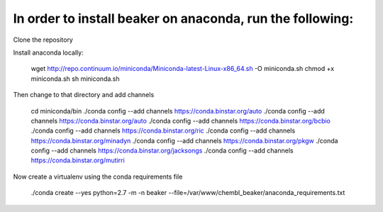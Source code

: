 In order to install beaker on anaconda, run the following:
===============================

Clone the repository

Install anaconda locally:

  wget http://repo.continuum.io/miniconda/Miniconda-latest-Linux-x86_64.sh -O miniconda.sh
  chmod +x miniconda.sh
  sh miniconda.sh
  
Then change to that directory and add channels

  cd miniconda/bin
  ./conda config --add channels https://conda.binstar.org/auto
  ./conda config --add channels https://conda.binstar.org/auto
  ./conda config --add channels https://conda.binstar.org/bcbio
  ./conda config --add channels https://conda.binstar.org/ric
  ./conda config --add channels https://conda.binstar.org/minadyn
  ./conda config --add channels https://conda.binstar.org/pkgw
  ./conda config --add channels https://conda.binstar.org/jacksongs
  ./conda config --add channels https://conda.binstar.org/mutirri
    
Now create a virtualenv using the conda requirements file

  ./conda create --yes python=2.7 -m -n beaker --file=/var/www/chembl_beaker/anaconda_requirements.txt

